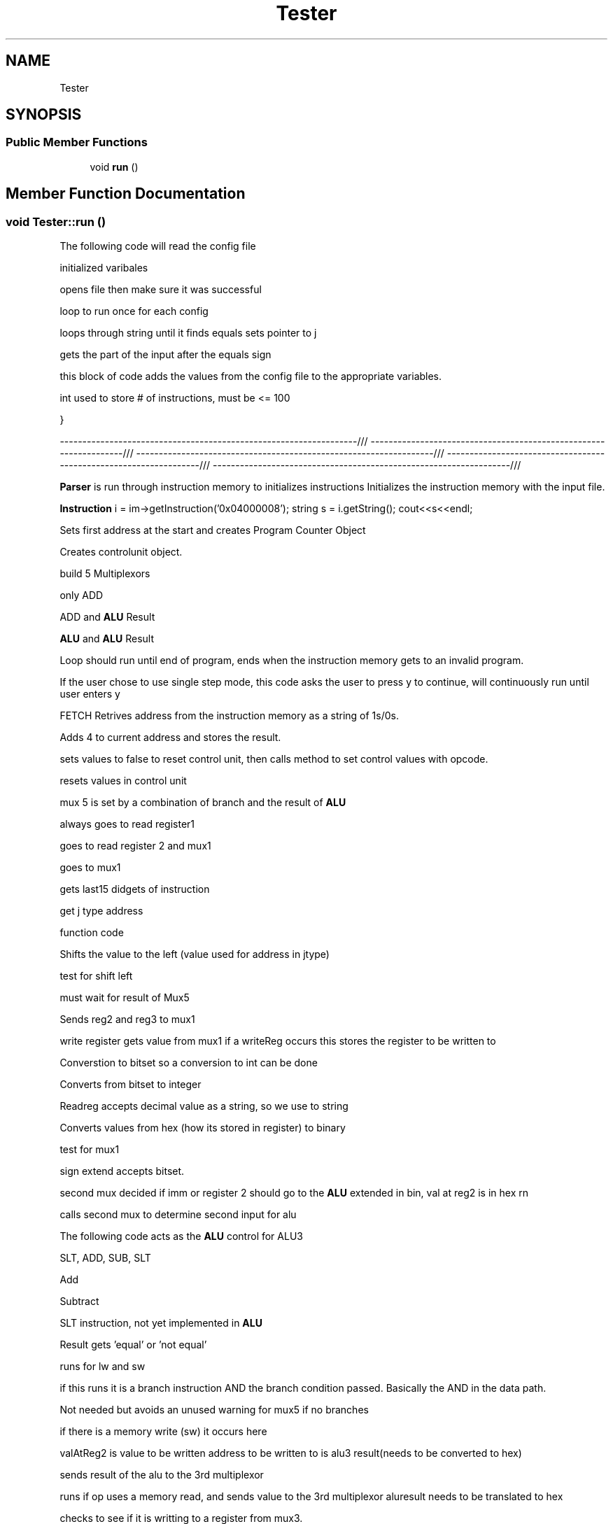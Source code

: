 .TH "Tester" 3 "Thu Apr 26 2018" "CS 301 FinalProj" \" -*- nroff -*-
.ad l
.nh
.SH NAME
Tester
.SH SYNOPSIS
.br
.PP
.SS "Public Member Functions"

.in +1c
.ti -1c
.RI "void \fBrun\fP ()"
.br
.in -1c
.SH "Member Function Documentation"
.PP 
.SS "void Tester::run ()"
The following code will read the config file
.PP
initialized varibales
.PP
opens file then make sure it was successful
.PP
loop to run once for each config
.PP
loops through string until it finds equals sets pointer to j 
.br

.br

.br

.br

.br

.br

.br

.br

.br

.br

.br

.br

.br

.br

.br

.br

.br

.br

.br

.br

.br

.br

.br

.br

.br

.br

.br

.br

.br

.br

.br

.br

.br

.br

.br

.br

.br

.br

.br

.br

.br

.br

.br

.br

.br

.br

.br

.br

.br

.br

.br

.br

.br

.br

.br

.br

.br

.br

.br

.br
 gets the part of the input after the equals sign
.PP
this block of code adds the values from the config file to the appropriate variables\&. 
.br

.br

.br

.br

.br

.br

.br

.br

.br

.br

.br

.br

.br

.br

.br

.br

.br

.br

.br

.br

.br

.br

.br

.br

.br

.br

.br

.br

.br

.br

.br

.br

.br

.br

.br

.br

.br

.br

.br

.br

.br

.br

.br

.br

.br

.br

.br

.br

.br

.br

.br

.br

.br

.br

.br

.br

.br

.br
 int used to store # of instructions, must be <= 100
.PP
} 
.br

.br

.br

.br

.br

.br

.br

.br

.br

.br

.br

.br

.br

.br

.br

.br

.br

.br

.br

.br

.br

.br

.br

.br

.br

.br

.br

.br

.br

.br

.br

.br

.br

.br

.br

.br

.br

.br

.br

.br

.br

.br

.br

.br

.br

.br

.br

.br

.br

.br

.br

.br

.br

.br

.br

.br
 ------------------------------------------------------------------/// ------------------------------------------------------------------/// ------------------------------------------------------------------/// ------------------------------------------------------------------/// ------------------------------------------------------------------/// 
.br

.br

.br

.br

.br

.br

.br

.br

.br

.br

.br

.br

.br

.br

.br

.br

.br

.br

.br

.br

.br

.br

.br

.br

.br

.br

.br

.br

.br

.br

.br

.br

.br

.br

.br

.br

.br

.br

.br

.br

.br

.br

.br

.br

.br

.br

.br

.br

.br

.br

.br

.br

.br

.br

.br
 \fBParser\fP is run through instruction memory to initializes instructions Initializes the instruction memory with the input file\&. 
.br

.br

.br

.br

.br

.br

.br

.br

.br

.br

.br

.br

.br

.br

.br

.br

.br

.br

.br

.br

.br

.br

.br

.br

.br

.br

.br

.br

.br

.br

.br

.br

.br

.br

.br

.br

.br

.br

.br

.br

.br

.br

.br

.br

.br

.br

.br

.br

.br

.br

.br

.br

.br

.br
 \fBInstruction\fP i = im->getInstruction('0x04000008'); string s = i\&.getString(); cout<<s<<endl; 
.br

.br

.br

.br

.br

.br

.br

.br

.br

.br

.br

.br

.br

.br

.br

.br

.br

.br

.br

.br

.br

.br

.br

.br

.br

.br

.br

.br

.br

.br

.br

.br

.br

.br

.br

.br

.br

.br

.br

.br

.br

.br

.br

.br

.br

.br

.br

.br

.br

.br

.br

.br

.br
 Sets first address at the start and creates Program Counter Object
.PP
Creates controlunit object\&.
.PP
build 5 Multiplexors
.PP
only ADD
.PP
ADD and \fBALU\fP Result
.PP
\fBALU\fP and \fBALU\fP Result
.PP
Loop should run until end of program, ends when the instruction memory gets to an invalid program\&. 
.br

.br

.br

.br

.br

.br

.br

.br

.br

.br

.br

.br

.br

.br

.br

.br

.br

.br

.br

.br

.br

.br

.br

.br

.br

.br

.br

.br

.br

.br

.br

.br

.br

.br

.br

.br

.br

.br

.br

.br

.br

.br

.br

.br

.br

.br
 If the user chose to use single step mode, this code asks the user to press y to continue, will continuously run until user enters y 
.br

.br

.br

.br

.br

.br

.br

.br

.br

.br

.br

.br

.br

.br

.br

.br

.br

.br

.br

.br

.br

.br

.br

.br

.br

.br

.br

.br

.br

.br

.br

.br

.br

.br

.br

.br

.br

.br

.br

.br

.br

.br

.br

.br

.br
 FETCH Retrives address from the instruction memory as a string of 1s/0s\&. 
.br

.br

.br

.br

.br

.br

.br

.br

.br

.br

.br

.br

.br

.br

.br

.br

.br

.br

.br

.br

.br

.br

.br

.br

.br

.br

.br

.br

.br

.br

.br

.br

.br

.br

.br

.br

.br

.br

.br

.br

.br

.br

.br

.br
 Adds 4 to current address and stores the result\&.
.PP
sets values to false to reset control unit, then calls method to set control values with opcode\&. 
.br

.br

.br

.br

.br

.br

.br

.br

.br

.br

.br

.br

.br

.br

.br

.br

.br

.br

.br

.br

.br

.br

.br

.br

.br

.br

.br

.br

.br

.br

.br

.br

.br

.br

.br

.br

.br

.br

.br

.br

.br

.br
 resets values in control unit
.PP
mux 5 is set by a combination of branch and the result of \fBALU\fP
.PP
always goes to read register1
.PP
goes to read register 2 and mux1
.PP
goes to mux1
.PP
gets last15 didgets of instruction
.PP
get j type address
.PP
function code 
.br

.br

.br

.br

.br

.br

.br

.br

.br

.br

.br

.br

.br

.br

.br

.br

.br

.br

.br

.br

.br

.br

.br

.br

.br

.br

.br

.br

.br

.br

.br

.br

.br

.br
 Shifts the value to the left (value used for address in jtype)
.PP
test for shift left 
.br

.br

.br

.br

.br

.br

.br

.br

.br

.br

.br

.br

.br

.br

.br

.br

.br

.br

.br

.br

.br

.br

.br

.br

.br

.br

.br

.br

.br

.br

.br

.br
 must wait for result of Mux5
.PP
Sends reg2 and reg3 to mux1
.PP
write register gets value from mux1 if a writeReg occurs this stores the register to be written to 
.br

.br

.br

.br

.br

.br

.br

.br

.br

.br

.br

.br

.br

.br

.br

.br

.br

.br

.br

.br

.br

.br

.br

.br

.br

.br

.br

.br

.br
 Converstion to bitset so a conversion to int can be done
.PP
Converts from bitset to integer
.PP
Readreg accepts decimal value as a string, so we use to string
.PP
Converts values from hex (how its stored in register) to binary
.PP
test for mux1
.PP
sign extend accepts bitset\&.
.PP
second mux decided if imm or register 2 should go to the \fBALU\fP extended in bin, val at reg2 is in hex rn 
.br

.br

.br

.br

.br

.br

.br

.br

.br

.br

.br

.br

.br

.br

.br

.br

.br

.br

.br

.br

.br

.br
 calls second mux to determine second input for alu
.PP
The following code acts as the \fBALU\fP control for ALU3
.PP
SLT, ADD, SUB, SLT
.PP
Add
.PP
Subtract
.PP
SLT instruction, not yet implemented in \fBALU\fP
.PP
Result gets 'equal' or 'not equal'
.PP
runs for lw and sw 
.br

.br

.br

.br

.br

.br

.br

.br

.br

.br

.br

.br

.br

.br
 if this runs it is a branch instruction AND the branch condition passed\&. Basically the AND in the data path\&. 
.br

.br

.br

.br

.br

.br

.br

.br

.br

.br

.br

.br

.br
 Not needed but avoids an unused warning for mux5 if no branches
.PP
if there is a memory write (sw) it occurs here
.PP
valAtReg2 is value to be written address to be written to is alu3 result(needs to be converted to hex) 
.br

.br

.br

.br

.br

.br

.br

.br

.br

.br
 sends result of the alu to the 3rd multiplexor
.PP
runs if op uses a memory read, and sends value to the 3rd multiplexor aluresult needs to be translated to hex 
.br

.br

.br

.br

.br

.br

.br

.br
 checks to see if it is writting to a register from mux3\&.
.PP
remeber string writeRegister holds in the reg code below should write the given value to the register 
.br

.br

.br

.br

.br

.br
 so binary can be changed to int
.PP
Shifts the previously exstended address by 2 bits(needed for b and j)
.PP
Add this value to current PC value(This doesnt make sense to me\&.\&.\&.)
.PP
result that is going to program counter
.PP
Updates program counter with correct address
.PP
prints the control fields, register memory and datamemory after each instruction if printMemoryContents is set to true\&. 

.SH "Author"
.PP 
Generated automatically by Doxygen for CS 301 FinalProj from the source code\&.
